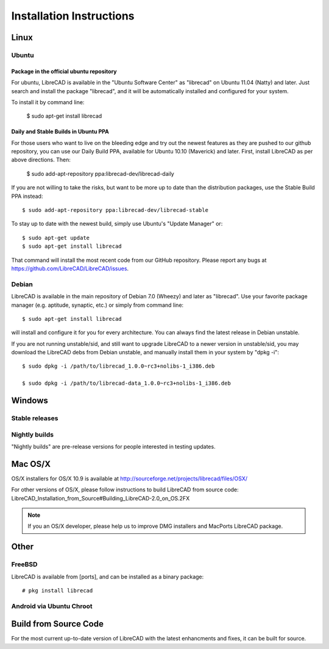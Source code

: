 .. _install: 

Installation Instructions
=========================

Linux
-----

Ubuntu
~~~~~~

Package in the official ubuntu repository
`````````````````````````````````````````
For ubuntu, LibreCAD is available in the "Ubuntu Software Center" as "librecad" on Ubuntu 11.04 (Natty) and later. Just search and install the package "librecad", and it will be automatically installed and configured for your system.

To install it by command line:

   $ sudo apt-get install librecad

Daily and Stable Builds in Ubuntu PPA
`````````````````````````````````````
For those users who want to live on the bleeding edge and try out the newest features as they are pushed to our github repository, you can use our Daily Build PPA, available for Ubuntu 10.10 (Maverick) and later. First, install LibreCAD as per above directions. Then:

   $ sudo add-apt-repository ppa:librecad-dev/librecad-daily

If you are not willing to take the risks, but want to be more up to date than the distribution packages, use the Stable Build PPA instead::

   $ sudo add-apt-repository ppa:librecad-dev/librecad-stable

To stay up to date with the newest build, simply use Ubuntu's "Update Manager" or::

   $ sudo apt-get update
   $ sudo apt-get install librecad

That command will install the most recent code from our GitHub repository. Please report any bugs at https://github.com/LibreCAD/LibreCAD/issues.


Debian
~~~~~~

LibreCAD is available in the main repository of Debian 7.0 (Wheezy) and later as "librecad". Use your favorite package manager (e.g. aptitude, synaptic, etc.) or simply from command line::

   $ sudo apt-get install librecad

will install and configure it for you for every architecture. You can always find the latest release in Debian unstable.

If you are not running unstable/sid, and still want to upgrade LibreCAD to a newer version in unstable/sid, you may download the LibreCAD debs from Debian unstable, and manually install them in your system by "dpkg -i"::

   $ sudo dpkg -i /path/to/librecad_1.0.0~rc3+nolibs-1_i386.deb

   $ sudo dpkg -i /path/to/librecad-data_1.0.0~rc3+nolibs-1_i386.deb


Windows
-------

Stable releases
~~~~~~~~~~~~~~~

Nightly builds
~~~~~~~~~~~~~~

"Nightly builds" are pre-release versions for people interested in testing updates.


Mac OS/X
--------

OS/X installers for OS/X 10.9 is available at http://sourceforge.net/projects/librecad/files/OSX/

For other versions of OS/X, please follow instructions to build LibreCAD from source code: LibreCAD_Installation_from_Source#Building_LibreCAD-2.0_on_OS.2FX

.. note::
    If you an OS/X developer, please help us to improve DMG installers and MacPorts LibreCAD package.

Other
-----

FreeBSD
~~~~~~~

LibreCAD is available from [ports], and can be installed as a binary package::

   # pkg install librecad


Android via Ubuntu Chroot
~~~~~~~~~~~~~~~~~~~~~~~~~


Build from Source Code
----------------------

For the most current up-to-date version of LibreCAD with the latest enhancments and fixes, it can be built for source.

